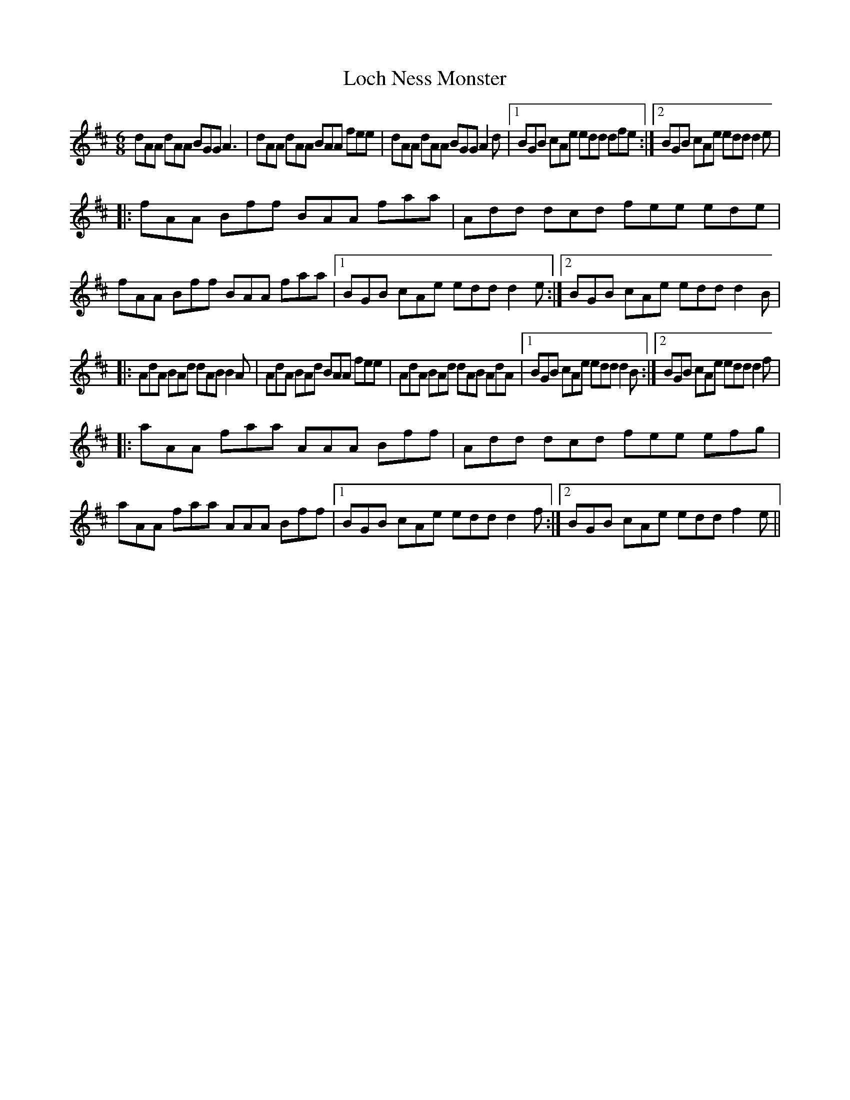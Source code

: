 X: 23915
T: Loch Ness Monster
R: jig
M: 6/8
K: Dmajor
dAA dAA BGG A3|dAA dAA BAA fee|dAA dAA BGG A2d|1 BGB cAe edd dfe:|2 BGB cAe edd d2e|
|:fAA Bff BAA faa|Add dcd fee ede|fAA Bff BAA faa|1 BGB cAe edd d2e:|2 BGB cAe edd d2B|
|:AdA BAd dAB B2A|AdA BAd BAA fee|AdA BAd dAB AdA|1 BGB cAe edd d2B:|2 BGB cAe edd d2f|
|:aAA faa AAA Bff|Add dcd fee efg|aAA faa AAA Bff|1 BGB cAe edd d2f:|2 BGB cAe edd f2e||

